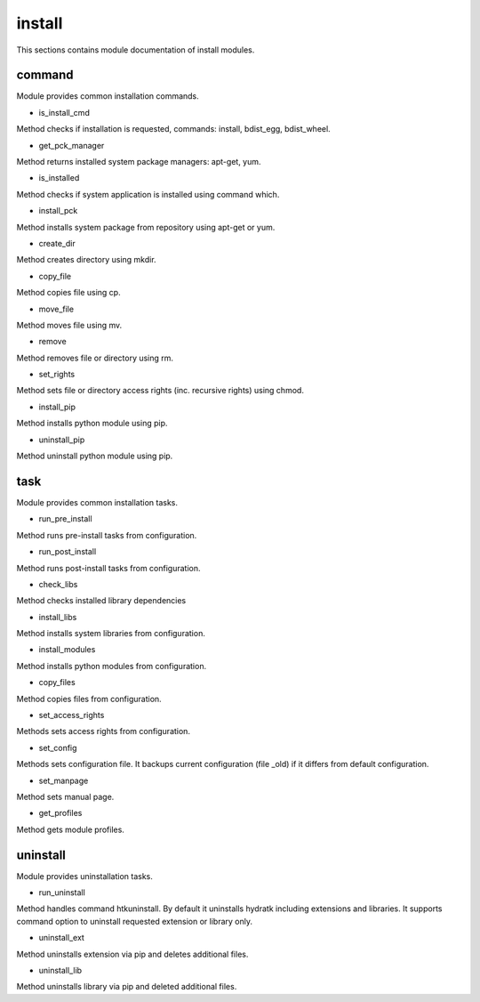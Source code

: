 .. _module_hydra_lib_install:

install
=======

This sections contains module documentation of install modules.

command
^^^^^^^

Module provides common installation commands.

* is_install_cmd

Method checks if installation is requested, commands: install, bdist_egg, bdist_wheel.

* get_pck_manager

Method returns installed system package managers: apt-get, yum.

* is_installed

Method checks if system application is installed using command which.

* install_pck

Method installs system package from repository using apt-get or yum.

* create_dir

Method creates directory using mkdir.

* copy_file

Method copies file using cp.

* move_file

Method moves file using mv.

* remove

Method removes file or directory using rm.

* set_rights

Method sets file or directory access rights (inc. recursive rights) using chmod.

* install_pip

Method installs python module using pip.

* uninstall_pip

Method uninstall python module using pip.

task
^^^^

Module provides common installation tasks.

* run_pre_install

Method runs pre-install tasks from configuration.

* run_post_install

Method runs post-install tasks from configuration.

* check_libs

Method checks installed library dependencies

* install_libs

Method installs system libraries from configuration.

* install_modules

Method installs python modules from configuration.

* copy_files

Method copies files from configuration.

* set_access_rights

Methods sets access rights from configuration.

* set_config

Methods sets configuration file. It backups current configuration (file _old) if it differs from default configuration.

* set_manpage

Method sets manual page.

* get_profiles

Method gets module profiles.

uninstall
^^^^^^^^^

Module provides uninstallation tasks.

* run_uninstall

Method handles command htkuninstall. By default it uninstalls hydratk including extensions and libraries.
It supports command option to uninstall requested extension or library only.

* uninstall_ext

Method uninstalls extension via pip and deletes additional files.

* uninstall_lib

Method uninstalls library via pip and deleted additional files.
